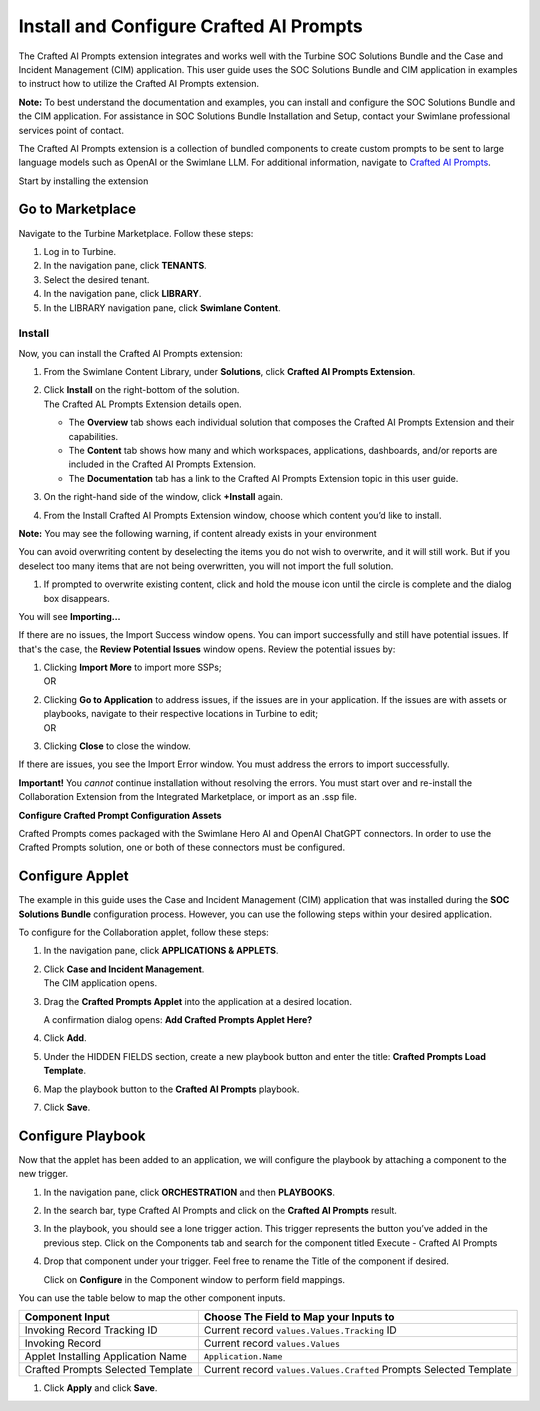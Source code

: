 Install and Configure Crafted AI Prompts
========================================

The Crafted AI Prompts extension integrates and works well with the
Turbine SOC Solutions Bundle and the Case and Incident Management (CIM)
application. This user guide uses the SOC Solutions Bundle and CIM
application in examples to instruct how to utilize the Crafted
AI Prompts extension.

**Note:** To best understand the documentation and examples, you can
install and configure the SOC Solutions Bundle and the CIM application.
For assistance in SOC Solutions Bundle Installation and Setup, contact
your Swimlane professional services point of contact.

The Crafted AI Prompts extension is a collection of bundled components
to create custom prompts to be sent to large language models such as
OpenAI or the Swimlane LLM. For additional information, navigate to
`Crafted AI Prompts <Crafted%20AI%20Prompts.htm>`__.

Start by installing the extension

Go to Marketplace
-----------------

Navigate to the Turbine Marketplace. Follow these steps:

#. Log in to Turbine.

#. In the navigation pane, click **TENANTS**.

#. Select the desired tenant.

#. In the navigation pane, click **LIBRARY**.

#. In the LIBRARY navigation pane, click **Swimlane Content**.

Install
~~~~~~~

Now, you can install the Crafted AI Prompts extension:

#. From the Swimlane Content Library, under **Solutions**, click
   **Crafted AI Prompts Extension**.

#. | Click **Install** on the right-bottom of the solution.
   | The Crafted AL Prompts Extension details open.

   -  The **Overview** tab shows each individual solution that composes
      the Crafted AI Prompts Extension and their capabilities.

   -  The **Content** tab shows how many and which workspaces,
      applications, dashboards, and/or reports are included in the
      Crafted AI Prompts Extension.

   -  The **Documentation** tab has a link to the Crafted AI Prompts
      Extension topic in this user guide.

#. On the right-hand side of the window, click **+Install** again.

#. From the Install Crafted AI Prompts Extension window, choose which
   content you’d like to install.

| **Note:** You may see the following warning, if content already exists
  in your environment
| |image1|

You can avoid overwriting content by deselecting the items you do not
wish to overwrite, and it will still work. But if you deselect too many
items that are not being overwritten, you will not import the full
solution.

#. If prompted to overwrite existing content, click and hold the mouse
   icon until the circle is complete and the dialog box disappears.

   |image2|

You will see **Importing…**

If there are no issues, the Import Success window opens. You can import
successfully and still have potential issues. If that's the case, the
**Review Potential Issues** window opens. Review the potential issues
by:

#. | Clicking **Import More** to import more SSPs;
   | OR

#. | Clicking **Go to Application** to address issues, if the issues are
     in your application. If the issues are with assets or playbooks,
     navigate to their respective locations in Turbine to edit;
   | OR

#. Clicking **Close** to close the window.

If there are issues, you see the Import Error window. You must address
the errors to import successfully.

**Important!** You *cannot* continue installation without resolving the
errors. You must start over and re-install the Collaboration Extension
from the Integrated Marketplace, or import as an .ssp file.

**Configure Crafted Prompt Configuration Assets**

Crafted Prompts comes packaged with the Swimlane Hero AI and OpenAI
ChatGPT connectors. In order to use the Crafted Prompts solution, one or
both of these connectors must be configured.

Configure Applet
----------------

The example in this guide uses the Case and Incident Management (CIM)
application that was installed during the **SOC Solutions Bundle**
configuration process. However, you can use the following steps within
your desired application.

To configure for the Collaboration applet, follow these steps:

#. In the navigation pane, click **APPLICATIONS & APPLETS**.

#. | Click **Case and Incident Management**.
   | The CIM application opens.

#. Drag the **Crafted Prompts Applet** into the application at a desired
   location.

   | |image3|
   | A confirmation dialog opens: **Add Crafted Prompts Applet Here?**

   |image4|

#. Click **Add**.

#. Under the HIDDEN FIELDS section, create a new playbook button and
   enter the title: **Crafted Prompts Load Template**.

#. Map the playbook button to the **Crafted AI Prompts** playbook.

   |image5|

#. Click **Save**.

Configure Playbook
------------------

Now that the applet has been added to an application, we will configure
the playbook by attaching a component to the new trigger.

#. In the navigation pane, click **ORCHESTRATION** and then
   **PLAYBOOKS**.

#. In the search bar, type Crafted AI Prompts and click on the **Crafted
   AI Prompts** result.

#. In the playbook, you should see a lone trigger action. This trigger
   represents the button you’ve added in the previous step. Click on the
   Components tab and search for the component titled Execute - Crafted
   AI Prompts

   |image6|

#. | Drop that component under your trigger. Feel free to rename the
     Title of the component if desired.
   | |image7|

   Click on **Configure** in the Component window to perform field
   mappings.

You can use the table below to map the other component inputs.

+-----------------------------------+-----------------------------------+
| Component Input                   | Choose The Field to Map your      |
|                                   | Inputs to                         |
+===================================+===================================+
| Invoking Record Tracking ID       | Current record                    |
|                                   | ``values.Values.Tracking`` ID     |
+-----------------------------------+-----------------------------------+
| Invoking Record                   | Current record ``values.Values``  |
+-----------------------------------+-----------------------------------+
| Applet Installing Application     | ``Application.Name``              |
| Name                              |                                   |
+-----------------------------------+-----------------------------------+
| Crafted Prompts Selected Template | Current record                    |
|                                   | ``values.Values.Crafted`` Prompts |
|                                   | Selected Template                 |
+-----------------------------------+-----------------------------------+

#. Click **Apply** and click **Save**.

.. |image1| image:: ../../Resources/Images/install-crafted-ai-warning.png
.. |image2| image:: ../../Resources/Images/install-crafted-ai-overwrite.png
.. |image3| image:: ../../Resources/Images/install-crafted-ai-applet.png
.. |image4| image:: ../../Resources/Images/install-crafted-ai-add-applet.png
.. |image5| image:: ../../Resources/Images/install-crafted-ai-load-template.png
.. |image6| image:: ../../Resources/Images/Screenshot%202024-06-13%20at%2016.56.20.png
.. |image7| image:: ../../Resources/Images/Screenshot%202024-06-13%20at%2016.55.24.png
